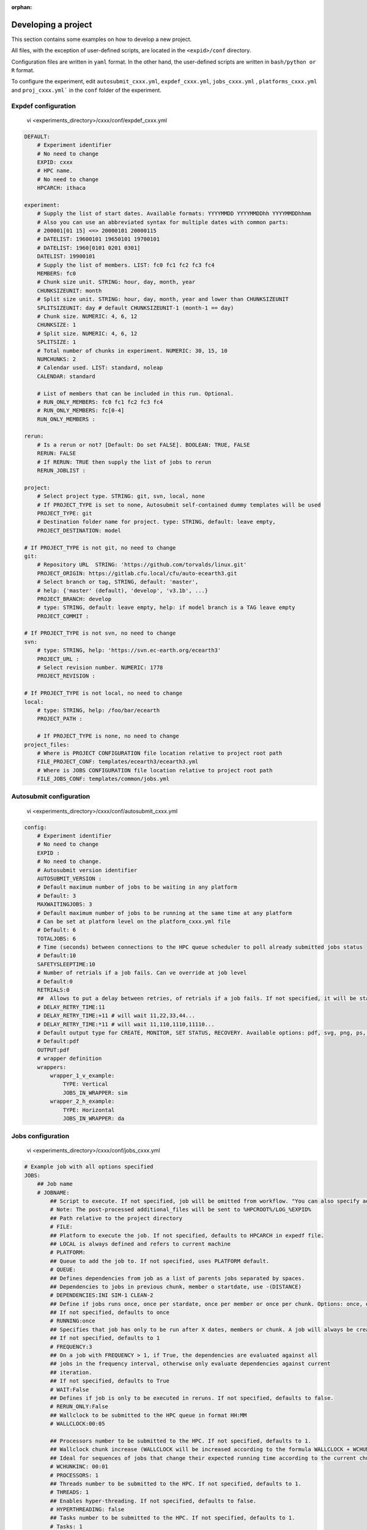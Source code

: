 :orphan:

.. _develproject:

====================
Developing a project
====================

This section contains some examples on how to develop a new project.

All files, with the exception of user-defined scripts, are located in the ``<expid>/conf`` directory.

Configuration files are written in ``yaml`` format. In the other hand, the user-defined scripts are written in ``bash/python or R`` format.

To configure the experiment, edit ``autosubmit_cxxx.yml``, ``expdef_cxxx.yml``, ``jobs_cxxx.yml`` , ``platforms_cxxx.yml`` and ``proj_cxxx.yml``` in the ``conf`` folder of the experiment.

Expdef configuration
====================

    vi <experiments_directory>/cxxx/conf/expdef_cxxx.yml

.. code-block:: yaml

    DEFAULT:
        # Experiment identifier
        # No need to change
        EXPID: cxxx
        # HPC name.
        # No need to change
        HPCARCH: ithaca

    experiment:
        # Supply the list of start dates. Available formats: YYYYMMDD YYYYMMDDhh YYYYMMDDhhmm
        # Also you can use an abbreviated syntax for multiple dates with common parts:
        # 200001[01 15] <=> 20000101 20000115
        # DATELIST: 19600101 19650101 19700101
        # DATELIST: 1960[0101 0201 0301]
        DATELIST: 19900101
        # Supply the list of members. LIST: fc0 fc1 fc2 fc3 fc4
        MEMBERS: fc0
        # Chunk size unit. STRING: hour, day, month, year
        CHUNKSIZEUNIT: month
        # Split size unit. STRING: hour, day, month, year and lower than CHUNKSIZEUNIT
        SPLITSIZEUNIT: day # default CHUNKSIZEUNIT-1 (month-1 == day)
        # Chunk size. NUMERIC: 4, 6, 12
        CHUNKSIZE: 1
        # Split size. NUMERIC: 4, 6, 12
        SPLITSIZE: 1
        # Total number of chunks in experiment. NUMERIC: 30, 15, 10
        NUMCHUNKS: 2
        # Calendar used. LIST: standard, noleap
        CALENDAR: standard

        # List of members that can be included in this run. Optional.
        # RUN_ONLY_MEMBERS: fc0 fc1 fc2 fc3 fc4
        # RUN_ONLY_MEMBERS: fc[0-4]
        RUN_ONLY_MEMBERS :

    rerun:
        # Is a rerun or not? [Default: Do set FALSE]. BOOLEAN: TRUE, FALSE
        RERUN: FALSE
        # If RERUN: TRUE then supply the list of jobs to rerun
        RERUN_JOBLIST :

    project:
        # Select project type. STRING: git, svn, local, none
        # If PROJECT_TYPE is set to none, Autosubmit self-contained dummy templates will be used
        PROJECT_TYPE: git
        # Destination folder name for project. type: STRING, default: leave empty,
        PROJECT_DESTINATION: model

    # If PROJECT_TYPE is not git, no need to change
    git:
        # Repository URL  STRING: 'https://github.com/torvalds/linux.git'
        PROJECT_ORIGIN: https://gitlab.cfu.local/cfu/auto-ecearth3.git
        # Select branch or tag, STRING, default: 'master',
        # help: {'master' (default), 'develop', 'v3.1b', ...}
        PROJECT_BRANCH: develop
        # type: STRING, default: leave empty, help: if model branch is a TAG leave empty
        PROJECT_COMMIT :

    # If PROJECT_TYPE is not svn, no need to change
    svn:
        # type: STRING, help: 'https://svn.ec-earth.org/ecearth3'
        PROJECT_URL :
        # Select revision number. NUMERIC: 1778
        PROJECT_REVISION :

    # If PROJECT_TYPE is not local, no need to change
    local:
        # type: STRING, help: /foo/bar/ecearth
        PROJECT_PATH :

        # If PROJECT_TYPE is none, no need to change
    project_files:
        # Where is PROJECT CONFIGURATION file location relative to project root path
        FILE_PROJECT_CONF: templates/ecearth3/ecearth3.yml
        # Where is JOBS CONFIGURATION file location relative to project root path
        FILE_JOBS_CONF: templates/common/jobs.yml

Autosubmit configuration
========================

    vi <experiments_directory>/cxxx/conf/autosubmit_cxxx.yml

.. code-block:: yaml

    config:
        # Experiment identifier
        # No need to change
        EXPID :
        # No need to change.
        # Autosubmit version identifier
        AUTOSUBMIT_VERSION :
        # Default maximum number of jobs to be waiting in any platform
        # Default: 3
        MAXWAITINGJOBS: 3
        # Default maximum number of jobs to be running at the same time at any platform
        # Can be set at platform level on the platform_cxxx.yml file
        # Default: 6
        TOTALJOBS: 6
        # Time (seconds) between connections to the HPC queue scheduler to poll already submitted jobs status
        # Default:10
        SAFETYSLEEPTIME:10
        # Number of retrials if a job fails. Can ve override at job level
        # Default:0
        RETRIALS:0
        ##  Allows to put a delay between retries, of retrials if a job fails. If not specified, it will be static
        # DELAY_RETRY_TIME:11
        # DELAY_RETRY_TIME:+11 # will wait 11,22,33,44...
        # DELAY_RETRY_TIME:*11 # will wait 11,110,1110,11110...
        # Default output type for CREATE, MONITOR, SET STATUS, RECOVERY. Available options: pdf, svg, png, ps, txt
        # Default:pdf
        OUTPUT:pdf
        # wrapper definition
        wrappers:
            wrapper_1_v_example:
                TYPE: Vertical
                JOBS_IN_WRAPPER: sim
            wrapper_2_h_example:
                TYPE: Horizontal
                JOBS_IN_WRAPPER: da

Jobs configuration
==================

    vi <experiments_directory>/cxxx/conf/jobs_cxxx.yml

.. code-block:: yaml

    # Example job with all options specified
    JOBS:
        ## Job name
        # JOBNAME:
            ## Script to execute. If not specified, job will be omitted from workflow. "You can also specify additional files separated by a ",".
            # Note: The post-processed additional_files will be sent to %HPCROOT%/LOG_%EXPID%
            ## Path relative to the project directory
            # FILE:
            ## Platform to execute the job. If not specified, defaults to HPCARCH in expedf file.
            ## LOCAL is always defined and refers to current machine
            # PLATFORM:
            ## Queue to add the job to. If not specified, uses PLATFORM default.
            # QUEUE:
            ## Defines dependencies from job as a list of parents jobs separated by spaces.
            ## Dependencies to jobs in previous chunk, member o startdate, use -(DISTANCE)
            # DEPENDENCIES:INI SIM-1 CLEAN-2
            ## Define if jobs runs once, once per stardate, once per member or once per chunk. Options: once, date, member, chunk.
            ## If not specified, defaults to once
            # RUNNING:once
            ## Specifies that job has only to be run after X dates, members or chunk. A job will always be created for the last
            ## If not specified, defaults to 1
            # FREQUENCY:3
            ## On a job with FREQUENCY > 1, if True, the dependencies are evaluated against all
            ## jobs in the frequency interval, otherwise only evaluate dependencies against current
            ## iteration.
            ## If not specified, defaults to True
            # WAIT:False
            ## Defines if job is only to be executed in reruns. If not specified, defaults to false.
            # RERUN_ONLY:False
            ## Wallclock to be submitted to the HPC queue in format HH:MM
            # WALLCLOCK:00:05

            ## Processors number to be submitted to the HPC. If not specified, defaults to 1.
            ## Wallclock chunk increase (WALLCLOCK will be increased according to the formula WALLCLOCK + WCHUNKINC * (chunk - 1)).
            ## Ideal for sequences of jobs that change their expected running time according to the current chunk.
            # WCHUNKINC: 00:01
            # PROCESSORS: 1
            ## Threads number to be submitted to the HPC. If not specified, defaults to 1.
            # THREADS: 1
            ## Enables hyper-threading. If not specified, defaults to false.
            # HYPERTHREADING: false
            ## Tasks number to be submitted to the HPC. If not specified, defaults to 1.
            # Tasks: 1
            ## Memory requirements for the job in MB
            # MEMORY: 4096
            ##  Number of retrials if a job fails. If not specified, defaults to the value given on experiment's autosubmit.yml
            # RETRIALS: 4
            ##  Allows to put a delay between retries, of retrials if a job fails. If not specified, it will be static
            # DELAY_RETRY_TIME: 11
            # DELAY_RETRY_TIME: +11 # will wait 11,22,33,44...
            # DELAY_RETRY_TIME: *11 # will wait 11,110,1110,11110...
            ## Some jobs can not be checked before running previous jobs. Set this option to false if that is the case
            # CHECK: False
            ## Select the interpreter that will run the job. Options: bash, python, r Default: bash
            # TYPE: bash
            ## Specify the path to the interpreter. If empty, use system default based on job type  . Default: empty
            # EXECUTABLE: /my_python_env/python3

            # Split the job in N jobs. If not specified, defaults to None
            # Splits = 2
            # Size unit of the split. Options: hour, day, month, year. Defaults to EXPERIMENT.CHUNKSIZEUNIT-1
            # SPLITSIZEUNIT: day
            # Size of the split. If not specified, defaults to 1
            # SPLITSIZE: 1

        LOCAL_SETUP:
            FILE: LOCAL_SETUP.sh
            PLATFORM: LOCAL

        REMOTE_SETUP:
            FILE: REMOTE_SETUP.sh
            DEPENDENCIES: LOCAL_SETUP
            WALLCLOCK: 00:05

        INI:
            FILE: INI.sh
            DEPENDENCIES: REMOTE_SETUP
            RUNNING: member
            WALLCLOCK: 00:05

        SIM:
            FILE: SIM.sh
            DEPENDENCIES: INI SIM-1 CLEAN-2
            RUNNING: chunk
            WALLCLOCK: 00:05
            PROCESSORS: 2
            THREADS: 1

        POST:
            FILE: POST.sh
            DEPENDENCIES: SIM
            RUNNING: chunk
            WALLCLOCK: 00:05

        CLEAN:
            FILE: CLEAN.sh
            DEPENDENCIES: POST
            RUNNING: chunk
            WALLCLOCK: 00:05

        TRANSFER:
            FILE: TRANSFER.sh
            PLATFORM: LOCAL
            DEPENDENCIES: CLEAN
            RUNNING: member

Platform configuration
======================

    vi <experiments_directory>/cxxx/conf/platforms_cxxx.yml

.. code-block:: yaml


    PLATFORMS:
        # Example platform with all options specified
        ## Platform name
        # PLATFORM:
        ## Queue type. Options: PBS, SGE, PS, LSF, ecaccess, SLURM
        # TYPE:
        ## Version of queue manager to use. Needed only in PBS (options: 10, 11, 12) and ecaccess (options: pbs, loadleveler)
        # VERSION:
        ## Hostname of the HPC
        # HOST:
        ## Project for the machine scheduler
        # PROJECT:
        ## Budget account for the machine scheduler. If omitted, takes the value defined in PROJECT
        # BUDGET:
        ## Option to add project name to host. This is required for some HPCs
        # ADD_PROJECT_TO_HOST: False
        ## User for the machine scheduler
        # USER:
        ## Path to the scratch directory for the machine
        # SCRATCH_DIR: /scratch
        ## If true, autosubmit test command can use this queue as a main queue. Defaults to false
        # TEST_SUITE: False
        ## If given, autosubmit will add jobs to the given queue
        # QUEUE:
        ## If specified, autosubmit will run jobs with only one processor in the specified platform.
        # SERIAL_PLATFORM: SERIAL_PLATFORM_NAME
        ## If specified, autosubmit will run jobs with only one processor in the specified queue.
        ## Autosubmit will ignore this configuration if SERIAL_PLATFORM is provided
        # SERIAL_QUEUE: SERIAL_QUEUE_NAME
        ## Default number of processors per node to be used in jobs
        # PROCESSORS_PER_NODE:
        ## Default Maximum number of jobs to be waiting in any platform queue
        ## Default: 3
        # MAX_WAITING_JOBS: 3
        ## Default maximum number of jobs to be running at the same time at the platform.
        ## Applies at platform level. Considers QUEUEING + RUNNING jobs.
        ## Ideal for configurations where some remote platform has a low upper limit of allowed jobs per user at the same time.
        ## Default: 6
        # TOTAL_JOBS: 6

    ithaca:
        # Queue type. Options: ps, SGE, LSF, SLURM, PBS, eceaccess
        TYPE: SGE
        HOST: ithaca
        PROJECT: cfu
        ADD_PROJECT_TO_HOST: true
        USER: dbeltran
        SCRATCH_DIR: /scratch/cfu
        TEST_SUITE: True

Proj configuration
==================

After filling the experiment configuration and prompt ``autosubmit create cxxx -np`` create, user can go into ``proj`` which has a copy of the model.

The experiment project contains the scripts specified in ``jobs_cxxx.yml`` and a copy of model source code and data specified in ``expdef_xxxx.yml``.

To configure experiment project parameters for the experiment, edit ``proj_cxxx.yml``.

*proj_cxxx.yml* contains:
    - The project dependant experiment variables that Autosubmit will substitute in the scripts to be run.

.. warning:: The ``proj_xxxx.yml`` has to be defined in INI style so it should has section headers. At least one.

Example:
::

    vi <experiments_directory>/cxxx/conf/proj_cxxx.yml

.. code-block:: yaml

    common:
        # No need to change.
        MODEL: ecearth
        # No need to change.
        VERSION: v3.1
        # No need to change.
        TEMPLATE_NAME: ecearth3
        # Select the model output control class. STRING: Option
        # listed under the section: https://earth.bsc.es/wiki/doku.php?id=overview_outclasses
        OUTCLASS: specs
        # After transferring output at /cfunas/exp remove a copy available at permanent storage of HPC
        # [Default: Do set "TRUE"]. BOOLEAN: TRUE, FALSE
        MODEL_output_remove: TRUE
        # Activate cmorization [Default: leave empty]. BOOLEAN: TRUE, FALSE
        CMORIZATION: TRUE
        # Essential if cmorization is activated.
        # STRING:   (http://www.specs-fp7.eu/wiki/images/1/1c/SPECS_standard_output.pdf)
        CMORFAMILY:
        # Supply the name of the experiment associated (if there is any) otherwise leave it empty.
        # STRING (with space): seasonal r1p1, seaiceinit r?p?
        ASSOCIATED_EXPERIMENT:
        # Essential if cmorization is activated (Forcing). STRING: Nat,Ant (Nat and Ant is a single option)
        FORCING:
        # Essential if cmorization is activated (Initialization description). STRING: N/A
        INIT_DESCR:
        # Essential if cmorization is activated (Physics description). STRING: N/A
        PHYS_DESCR:
        # Essential if cmorization is activated (Associated model). STRING: N/A
        ASSOC_MODEL:

    grid:
        # AGCM grid resolution, horizontal (truncation T) and vertical (levels L).
        # STRING: T159L62, T255L62, T255L91, T511L91, T799L62 (IFS)
        IFS_resolution: T511L91
        # OGCM grid resolution. STRING: ORCA1L46, ORCA1L75, ORCA025L46, ORCA025L75 (NEMO)
        NEMO_resolution: ORCA025L75

    oasis:
        # Coupler (OASIS) options.
        OASIS3: yes
        # Number of pseudo-parallel cores for coupler [Default: Do set "7"]. NUMERIC: 1, 7, 10
        OASIS_nproc: 7
        # Handling the creation of coupling fields dynamically [Default: Do set "TRUE"].
        # BOOLEAN: TRUE, FALSE
        OASIS_flds: TRUE

    ifs:
        # Atmospheric initial conditions ready to be used.
        # STRING: ID found here: https://earth.bsc.es/wiki/doku.php?id=initial_conditions:atmospheric
        ATM_ini:
        # A different IC member per EXPID member ["PERT"] or which common IC member
        # for all EXPID members ["fc0" / "fc1"]. String: PERT/fc0/fc1...
        ATM_ini_member:
        # Set timestep (in sec) w.r.t resolution.
        # NUMERIC: 3600 (T159), 2700 (T255), 900 (T511), 720 (T799)
        IFS_timestep: 900
        # Number of parallel cores for AGCM component. NUMERIC: 28, 100
        IFS_nproc: 640
        # Coupling frequency (in hours) [Default: Do set "3"]. NUMERIC: 3, 6
        RUN_coupFreq: 3
        # Post-processing frequency (in hours) [Default: Do set "6"]. NUMERIC: 3, 6
        NFRP: 6
        # [Default: Do set "TRUE"]. BOOLEAN: TRUE, FALSE
        LCMIP5: TRUE
        # Choose RCP value [Default: Do set "2"]. NUMERIC: 0, 1=3-PD, 2=4.5, 3=6, 4=8.5
        NRCP: 0
        # [Default: Do set "TRUE"]. BOOLEAN: TRUE, FALSE
        LHVOLCA: TRUE
        # [Default: Do set "0"]. NUMERIC: 1850, 2005
        NFIXYR: 0
        # Save daily output or not [Default: Do set "FALSE"]. BOOLEAN: TRUE, FALSE
        SAVEDDA: FALSE
        # Save reduced daily output or not [Default: Do set "FALSE"]. BOOLEAN: TRUE, FALSE
        ATM_REDUCED_OUTPUT: FALSE
        # Store grib codes from SH files [User need to refer defined  ppt* files for the experiment]
        ATM_SH_CODES:
        # Store levels against "ATM_SH_CODES" e.g: level1,level2,level3, ...
        ATM_SH_LEVELS:
        # Store grib codes from GG files [User need to refer defined  ppt* files for the experiment]
        ATM_GG_CODES:
        # Store levels against "ATM_GG_CODES" (133.128, 246.128, 247.128, 248.128)
        # e.g: level1,level2,level3, ...
        ATM_GG_LEVELS:
        # SPPT stochastic physics active or not [Default: set "FALSE"]. BOOLEAN: TRUE, FALSE
        LSPPT: FALSE
        # Write the perturbation patterns for SPPT or not [Default: set "FALSE"].
        # BOOLEAN: TRUE, FALSE
        LWRITE_ARP:
        # Number of scales for SPPT [Default: set 3]. NUMERIC: 1, 2, 3
        NS_SPPT:
        # Standard deviations of each scale [Default: set 0.50,0.25,0.125]
        # NUMERIC values separated by ,
        SDEV_SPPT:
        # Decorrelation times (in seconds) for each scale [Default: set 2.16E4,2.592E5,2.592E6]
        # NUMERIC values separated by ,
        TAU_SPPT:
        # Decorrelation lengths (in meters) for each scale [Default: set 500.E3,1000.E3,2000.E3]
        # NUMERIC values separated by ,
        XLCOR_SPPT:
        # Clipping ratio (number of standard deviations) for SPPT [Default: set 2] NUMERIC
        XCLIP_SPPT:
        # Stratospheric tapering in SPPT [Default: set "TRUE"]. BOOLEAN: TRUE, FALSE
        LTAPER_SPPT:
        # Top of stratospheric tapering layer in Pa [Default: set to 50.E2] NUMERIC
        PTAPER_TOP:
        # Bottom of stratospheric tapering layer in Pa [Default: set to 100.E2] NUMERIC
        PTAPER_BOT:
        ## ATMOSPHERIC NUDGING PARAMETERS ##
        # Atmospheric nudging towards re-interpolated ERA-Interim data. BOOLEAN: TRUE, FALSE
        ATM_NUDGING: FALSE
        # Atmospheric nudging reference data experiment name. [T255L91: b0ir]
        ATM_refund:
        # Nudge vorticity. BOOLEAN: TRUE, FALSE
        NUD_VO:
        # Nudge divergence. BOOLEAN: TRUE, FALSE
        NUD_DI:
        # Nudge temperature. BOOLEAN: TRUE, FALSE
        NUD_TE:
        # Nudge specific humidity. BOOLEAN: TRUE, FALSE
        NUD_Q:
        # Nudge liquid water content. BOOLEAN: TRUE, FALSE
        NUD_QL:
        # Nudge ice water content. BOOLEAN: TRUE, FALSE
        NUD_QI:
        # Nudge cloud fraction. BOOLEAN: TRUE, FALSE
        NUD_QC:
        # Nudge log of surface pressure. BOOLEAN: TRUE, FALSE
        NUD_LP:
        # Relaxation coefficient for vorticity. NUMERIC in ]0,inf[;
        # 1 means half way between model value and ref value
        ALPH_VO:
        # Relaxation coefficient for divergence. NUMERIC in ]0,inf[;
        # 1 means half way between model value and ref value
        ALPH_DI:
        # Relaxation coefficient for temperature. NUMERIC in ]0,inf[;
        # 1 means half way between model value and ref value
        ALPH_TE:
        # Relaxation coefficient for specific humidity. NUMERIC in ]0,inf[;
        # 1 means half way between model value and ref value
        ALPH_Q:
        # Relaxation coefficient for log surface pressure. NUMERIC in ]0,inf[;
        # 1 means half way between model value and ref value
        ALPH_LP:
        # Nudging area Northern limit [Default: Do set "90"]
        NUD_NLAT:
        # Nudging area Southern limit [Default: Do set "-90"]
        NUD_SLAT:
        # Nudging area Western limit NUMERIC in [0,360] [Default: Do set "0"]
        NUD_WLON:
        # Nudging area Eastern limit NUMERIC in [0,360] [Default: Do set "360"; E<W will span Greenwich]
        NUD_ELON:
        # Nudging vertical levels: lower level [Default: Do set "1"]
        NUD_VMIN:
        # Nudging vertical levels: upper level [Default: Do set to number of vertical levels]
        NUD_VMAX:

    nemo:
        # Ocean initial conditions ready to be used. [Default: leave empty].
        # STRING: ID found here: https://earth.bsc.es/wiki/doku.php?id=initial_conditions:oceanic
        OCEAN_ini:
        # A different IC member per EXPID member ["PERT"] or which common IC member
        # for all EXPID members ["fc0" / "fc1"]. String: PERT/fc0/fc1...
        OCEAN_ini_member:
        # Set timestep (in sec) w.r.t resolution. NUMERIC: 3600 (ORCA1), 1200 (ORCA025)
        NEMO_timestep: 1200
        # Number of parallel cores for OGCM component. NUMERIC: 16, 24, 36
        NEMO_nproc: 960
        # Ocean Advection Scheme [Default: Do set "tvd"]. STRING: tvd, cen2
        ADVSCH: cen2
        # Nudging activation. BOOLEAN: TRUE, FALSE
        OCEAN_NUDGING: FALSE
        # Toward which data to nudge; essential if "OCEAN_NUDGING" is TRUE.
        # STRING: fa9p, s4, glorys2v1
        OCEAN_NUDDATA: FALSE
        # Rebuild and store restarts to HSM for an immediate prediction experiment.
        # BOOLEAN: TRUE, FALSE
        OCEAN_STORERST: FALSE

    ice:
        # Sea-Ice Model [Default: Do set "LIM2"]. STRING: LIM2, LIM3
        ICE: LIM3
        # Sea-ice initial conditions ready to be used. [Default: leave empty].
        # STRING: ID found here: https://earth.bsc.es/wiki/doku.php?id=initial_conditions:sea_ice
        ICE_ini:
        # A different IC member per EXPID member ["PERT"] or which common IC member
        # for all EXPID members ["fc0" / "fc1"]. String: PERT/fc0/fc1...
        ICE_ini_member:
        # Set timestep (in sec) w.r.t resolution. NUMERIC: 3600 (ORCA1), 1200 (ORCA025)
        LIM_timestep: 1200

    pisces:
        # Activate PISCES (TRUE) or not (FALSE) [Default: leave empty]
        PISCES: FALSE
        # PISCES initial conditions ready to be used. [Default: leave empty].
        # STRING: ID found here: https://earth.bsc.es/wiki/doku.php?id=initial_conditions:biogeochemistry
        PISCES_ini:
        # Set timestep (in sec) w.r.t resolution. NUMERIC: 3600 (ORCA1), 3600 (ORCA025)
        PISCES_timestep: 3600

Proj configuration:: Full example
---------------------------------

This section contains a full example of a valid proj file with a valid user script.

Configuration of proj.yml

    vi <expid>/conf/proj_cxxx.yml

.. code-block:: yaml

    PROJECT_ROOT: /gpfs/scratch/bsc32/bsc32070/a000/automatic_performance_profile
    REFRESH_GIT_REPO: false

Write your original script in the user project directory:

    vi <expid>/proj/template/autosubmit/remote_setup.sh

.. code-block:: bash

    cd %CURRENT_ROOTDIR% # This comes from autosubmit.
    # Clone repository to the remote for needed files
    # if exist or force refresh is true
    if [ ! -d %PROJECT_ROOT% ] || [ %REFRESH_GIT_REPO% == true ];
    then
        chmod +w -R %PROJECT_ROOT% || :
        rm -rf %PROJECT_ROOT% || :
        git clone (...)
    fi
    (...)


Final script, which is generated by `autosubmit run` or ``autosubmit inspect``

    cat <experiments_directory>/cxxx/tmp/remote_setup.cmd

.. code-block:: bash

    cd /gpfs/scratch/bsc32/bsc32070/a000
    # Clone repository to the remote for needed files
    # if exist or force refresh is true
    if [ ! -d /gpfs/scratch/bsc32/bsc32070/a000/automatic_performance_profile ] || [ false == true ];
    then
        chmod +w -R /gpfs/scratch/bsc32/bsc32070/a000/automatic_performance_profile || :
        rm -rf /gpfs/scratch/bsc32/bsc32070/a000/automatic_performance_profile || :
        git clone (...)
    fi
    (...)

Detailed platform configuration
-------------------------------

In this section, we describe the platform configuration using `-QOS` and also `PARTITION`

    vi <expid>/conf/platform_cxxx.yml

.. code-block:: yaml

    PLATFORMS:
        marenostrum0:
            TYPE: ps
            HOST: mn0.bsc.es
            PROJECT: bsc32
            USER: bsc32070
            ADD_PROJECT_TO_HOST: false
            SCRATCH_DIR: /gpfs/scratch

        marenostrum4:
            # Queue type. Options: ps, SGE, LSF, SLURM, PBS, eceaccess
            TYPE: slurm
            HOST: mn1.bsc.es,mn2.bsc.es,mn3.bsc.es
            PROJECT: bsc32
            USER: bsc32070
            SCRATCH_DIR: /gpfs/scratch
            ADD_PROJECT_TO_HOST: False
            # use 72:00 if you are using a PRACE account, 48:00 for the bsc account
            MAX_WALLCLOCK: 02:00
            # use 19200 if you are using a PRACE account, 2400 for the bsc account
            MAX_PROCESSORS: 2400
            PROCESSORS_PER_NODE: 48
            #SERIAL_QUEUE: debug
            #QUEUE: debug
            CUSTOM_DIRECTIVES: ["#SBATCH -p small", "#SBATCH --no-requeue", "#SBATCH --usage"]

        marenostrum_archive:
            TYPE: ps
            HOST: dt02.bsc.es
            PROJECT: bsc32
            USER: bsc32070
            SCRATCH_DIR: /gpfs/scratch
            ADD_PROJECT_TO_HOST: False
            TEST_SUITE: False

        power9:
            TYPE: slurm
            HOST: plogin1.bsc.es
            PROJECT: bsc32
            USER: bsc32070
            SCRATCH_DIR: /gpfs/scratch
            ADD_PROJECT_TO_HOST: False
            TEST_SUITE: False
            SERIAL_QUEUE: debug
            QUEUE: debug

        nord3:
            TYPE: lsf
            HOST: nord1.bsc.es
            PROJECT: bsc32
            USER: bsc32070
            ADD_PROJECT_TO_HOST: False
            SCRATCH_DIR: /gpfs/scratch
            TEST_SUITE: False
            MAX_WALLCLOCK: 48:00
            MAX_PROCESSORS: 1024
            PROCESSORS_PER_NODE: 16

        transfer_node:
            TYPE: ps
            HOST: dt01.bsc.es
            PROJECT: bsc32
            USER: bsc32070
            ADD_PROJECT_TO_HOST: false
            SCRATCH_DIR: /gpfs/scratch

        transfer_node_bscearth000:
            TYPE: ps
            HOST: bscearth000
            USER: dbeltran
            PROJECT: Earth
            ADD_PROJECT_TO_HOST: false
            QUEUE: serial
            SCRATCH_DIR: /esarchive/scratch

        bscearth000:
            TYPE: ps
            HOST: bscearth000
            PROJECT: Earth
            USER: dbeltran
            SCRATCH_DIR: /esarchive/scratch

.. warning::

    The ``TYPE`` field is mandatory.
    The ``HOST`` field is mandatory.
    The ``PROJECT`` field is mandatory.
    The ``USER`` field is mandatory.
    The ``SCRATCH_DIR`` field is mandatory.
    The ``ADD_PROJECT_TO_HOST`` field is mandatory.

.. warning::

    The ``TEST_SUITE`` field is optional.
    The ``MAX_WALLCLOCK`` field is optional.
    The ``MAX_PROCESSORS`` field is optional.
    The ``PROCESSORS_PER_NODE`` field is optional.

.. warning::

    The ``SERIAL_QUEUE`` and ``QUEUE`` field are used for specify a -QOS.
    For specify a partition, you must use ``PARTITION``.
    For specify the memory usage you must use ``MEMORY`` but only in jobs.yml.

The custom directives can be used for multiple parameters at the same time using the follow syntax.

    vi <expid>/conf/platform_cxxx.yml

.. code-block:: yaml

    PLATFORMS:
        puhti:
            #Check your partition ( test/small/large])
            CUSTOM_DIRECTIVES: ["#SBATCH -p test", "#SBATCH --no-requeue", "#SBATCH --usage"]
            ### Batch job system / queue at HPC
            TYPE: slurm
            ### Hostname of the HPC
            HOST: puhti
            ### Project name-ID at HPC (WEATHER)
            PROJECT: project_test
            ### User name at HPC
            USER: dbeltran
            ### Path to the scratch directory for the project at HPC
            SCRATCH_DIR: /scratch
            # Should've false already, just in case it is not
            ADD_PROJECT_TO_HOST: False

            #Check your partition ( test[00:15]/small[72:00]/large[72:00]) max_wallclock
            MAX_WALLCLOCK: 00:15
            # [test [80] // small [40] // large [1040]
            MAX_PROCESSORS: 80
            # test [40] / small [40] // large [40]
            PROCESSORS_PER_NODE: 40

Controlling the number of active concurrent tasks in an experiment
----------------------------------------------------------------------

In some cases, you may want to control the number of concurrent tasks/jobs that can be active in an experiment.

To set the maximum number of concurrent tasks/jobs, you can use the ``TOTAL_JOBS`` and ``MAX_WAITING_JOBS`` variable in the ``conf/autosubmit_cxxx.yml`` file.

    vi <expid>/conf/autosubmit_cxxx.yml

.. code-block:: yaml

    # Controls the maximum number of submitted,waiting and running tasks
    TOTAL_JOBS: 10
    # Controls the maximum number of submitted and waiting tasks
    MAX_WAITING_JOBS: 10

To control the number of jobs included in a wrapper, you can use the `MAX_WRAPPED_JOBS` and `MIN_WRAPPED_JOBS` variables in the ``conf/autosubmit_cxxx.yml`` file.

Note that a wrapped job is counted as a single job regardless of the number of tasks it contains. Therefore, `TOTAL_JOBS` and `MAX_WAITING_JOBS` won't have an impact inside a wrapper.

    vi <expid>/conf/autosubmit_cxxx.yml

.. code-block:: yaml

    wrappers:
        wrapper:
            TYPE: <ANY>
            MIN_WRAPPED: 2 # Minium amount of jobs that will be wrapped together in any given time.
            MIN_WRAPPED_H: 2 # Same as above but only for the horizontal packages.
            MIN_WRAPPED_V: 2 # Same as above but only for the vertical packages.
            MAX_WRAPPED: 99999 # Maximum amount of jobs that will be wrapped together in any given time.
            MAX_WRAPPED_H: 99999 # Same as above but only for the horizontal packages.
            MAX_WRAPPED_V: 99999 # Same as above but only for the vertical packages.

- **MAX_WRAPPED** can be defined in ``jobs_cxxx.yml`` in order to limit the number of jobs wrapped for the corresponding job section
    - If not defined, it considers the **MAX_WRAPPED** defined under wrapper: in ``autosubmit_cxxx.yml``
        - If **MAX_WRAPPED** is not defined, then the max_wallclock of the platform will be final factor.
- **MIN_WRAPPED** can be defined in ``autosubmit_cxxx.yml`` in order to limit the minimum number of jobs that a wrapper can contain
    - If not defined, it considers that **MIN_WRAPPED** is 2.
    - If **POLICY** is flexible and it is not possible to wrap **MIN_WRAPPED** or more tasks, these tasks will be submitted as individual jobs, as long as the condition is not satisfied.
    - If **POLICY** is mixed and there are failed jobs inside a wrapper, these jobs will be submitted as individual jobs.
    - If **POLICY** is strict and it is not possible to wrap **MIN_WRAPPED** or more tasks, these tasks will not be submitted until there are enough tasks to build a package.
    - strict and mixed policies can cause **deadlocks**.
